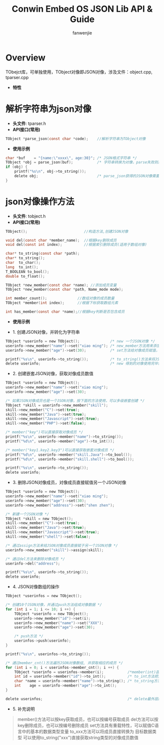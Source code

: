 #+OPTIONS: ^:{}

#+TITLE: Conwin Embed OS JSON Lib API & Guide
#+AUTHOR: fanwenjie

* Overview
  TObejct库，可单独使用，TObject对像即JSON对像，涉及文件：object.cpp, tparser.cpp
  - *特性*
   * 清晰简洁的API接口
   * 支持JSON对像和字符串之间直接转换
   * 支持JSON对像成员的多级创建和获取
   * 合并创建JSON对像过程中多次申请的内存，一次释放

* 解析字符串为json对像
  - *头文件*: tparser.h
  - *API接口(常用)*
#+BEGIN_SRC c
    TObject *parse_json(const char *code);    //解析字符串为TObject对像
#+END_SRC
  - *使用示例*
#+BEGIN_SRC c
    char *buf    = "{name:\"xxxx\", age:30}"; /* JSON格式字符串 */
    TObject *obj = parse_json(buf);           /* 字符串转换为对像，parse失败则返回NULL */
    if (obj) {
        printf("%s\n", obj->to_string());
        delete obj;                           /* parse_json获得的JSON对像需要delete */
    }
#+END_SRC
* json对像操作方法
  - *头文件*: tobject.h
  - *API接口(常用)*
#+BEGIN_SRC c
    TObject();                          //构造方法,创建JSON对像

    void del(const char *member_name);  //根据key删除成员
    void del(const int index);          //根据索引删除成员(适用于数组对像)

    char* to_string(const char *path);  
    char* to_string();
    char  to_char();
    long  to_int();
    T_BOOLEAN to_bool();
    double to_float();

    TObject *new_member(const char *name); //添加成员变量
    TObject *new_member(const char *path, Name_mode mode);

    int member_count();              //数组对像的成员数量
    TObject *member(int index);      //根据下标获取数组元素

    int has_member(const char *name);//根据key判断是否包含成员
#+END_SRC
  - *使用示例*
- 1. 创建JSON对像，并转化为字符串
#+BEGIN_SRC c
    TObject *userinfo = new TObject();              /* new 一个JSON对像 */
    userinfo->new_member("name")->set("xiao ming"); /* new_member方法用来添加JSON对像成员 */
    userinfo->new_member("age")->set(30);           /* set方法给对像成员赋值，set方法具有重载特性 */

    printf("%s\n", userinfo->to_string());          /* to_string()方法来将JSON对像转化为字符串 */
    delete userinfo;                                /* new 得到的对像使用完毕需要delete掉 */
#+END_SRC
- 2. 创建嵌套JSON对像，获取对像成员数值
#+BEGIN_SRC c
    TObject *userinfo = new TObject();
    userinfo->new_member("name")->set("xiao ming");
    userinfo->new_member("age")->set(30);

    /* 如果JSON对像成员也是一个JSON对像，按下面的方法使用，可以多级嵌套创建 */
    TObject *skill = userinfo->new_member("skill"); 
    skill->new_member("C")->set(true);
    skill->new_member("Java")->set(true);
    skill->new_member("Javascript")->set(true);
    skill->new_member("PHP")->set(false);

    /* member("key")可以直接获取对像成员 */
    printf("%s\n", userinfo->member("name")->to_string());
    printf("%d\n", userinfo->member("age")->to_int());

    /* member("key1.key2.key3")可以直接获取嵌套对像成员 */
    printf("%d\n", userinfo->member("skill.Java")->to_bool());
    printf("%d\n", userinfo->member("skill.shell")->to_bool());

    printf("%s\n", userinfo->to_string());
    delete userinfo;
#+END_SRC
- 3. 删除JSON对像成员，对像成员直接赋值另一个JSON对像
#+BEGIN_SRC c
    TObject *userinfo = new TObject();
    userinfo->new_member("name")->set("xiao ming");
    userinfo->new_member("age")->set(30);
    userinfo->new_member("address")->set("shen zhen");

    /* 新建一个JSON对像 */
    TObject *skill = new TObject();
    skill->new_member("C")->set(true);
    skill->new_member("Java")->set(true);
    skill->new_member("Javascript")->set(true);
    skill->new_member("shell")->set(false);

    /* 通过assign方法来给JSON对像成员直接赋于另一个JSON对像 */
    userinfo->new_member("skill")->assign(skill);

    /* 通过del方法来删除对像成员 */
    userinfo->del("address");

    printf("%s\n", userinfo->to_string());
    delete userinfo;
#+END_SRC
- 4. JSON对像数组的操作
#+BEGIN_SRC c
    TObject *userinfos = new TObject();

    /* 创建10个JSON对像，并通过push方法组成对像数据 */
    for (int i = 1; i <= 10; i ++) {
        TObject *userinfo = new TObject();
        userinfo->new_member("id")->set(i);
        userinfo->new_member("name")->set("XXX");
        userinfo->new_member("age")->set(30);

        /* push方法 */
        userinfos->push(userinfo);
    }   

    printf("%s\n", userinfos->to_string());

    /* 通过member_cnt()方法遍历JSON对像数组, 并获取相应的成员 */
    for (int i = 0; i < userinfos->member_cnt(); i ++) {
        TObject *userinfo = userinfos->member(i);           /*member(int)函数按编号取数组成员 */
        int id = userinfo->member("id")->to_int();          /* to_int方法把对像成员的值转换为int类型 */
        char *name = userinfo->member("name")->to_string(); /* to_string方法把对像成员的值转化为string类型 */
        int    age = userinfo->member("age")->to_int(); 
    }

    delete userinfos;                                       /* delete最外层的JSON对像即可删除所有的动态申请的内存 */
#+END_SRC
- 5. 补充说明
#+BEGIN_QUOTE
member()方法可以按key获取成员，也可以按编号获取成员
del方法可以按key删除成员，也可以按编号删除成员
set方法具有重载特性，可以赋值C语言中的基本的数据类型变量
to_xxx方法可以将成员直接转换为 目标数据类型
可以使用to_string("xxx")直接获取string类型的对像成员数值
#+END_QUOTE
